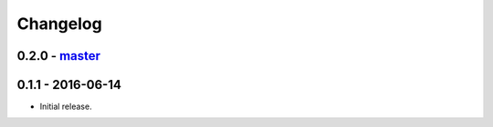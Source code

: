 Changelog
=========

0.2.0 - `master`_
~~~~~~~~~~~~~~~~~

0.1.1 - 2016-06-14
~~~~~~~~~~~~~~~~~~

* Initial release.

.. _`master`: https://github.com/ghackebeil/PyORAM
